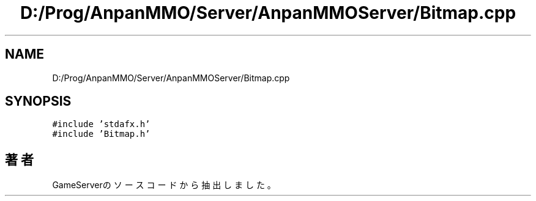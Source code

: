 .TH "D:/Prog/AnpanMMO/Server/AnpanMMOServer/Bitmap.cpp" 3 "2018年12月20日(木)" "GameServer" \" -*- nroff -*-
.ad l
.nh
.SH NAME
D:/Prog/AnpanMMO/Server/AnpanMMOServer/Bitmap.cpp
.SH SYNOPSIS
.br
.PP
\fC#include 'stdafx\&.h'\fP
.br
\fC#include 'Bitmap\&.h'\fP
.br

.SH "著者"
.PP 
 GameServerのソースコードから抽出しました。
